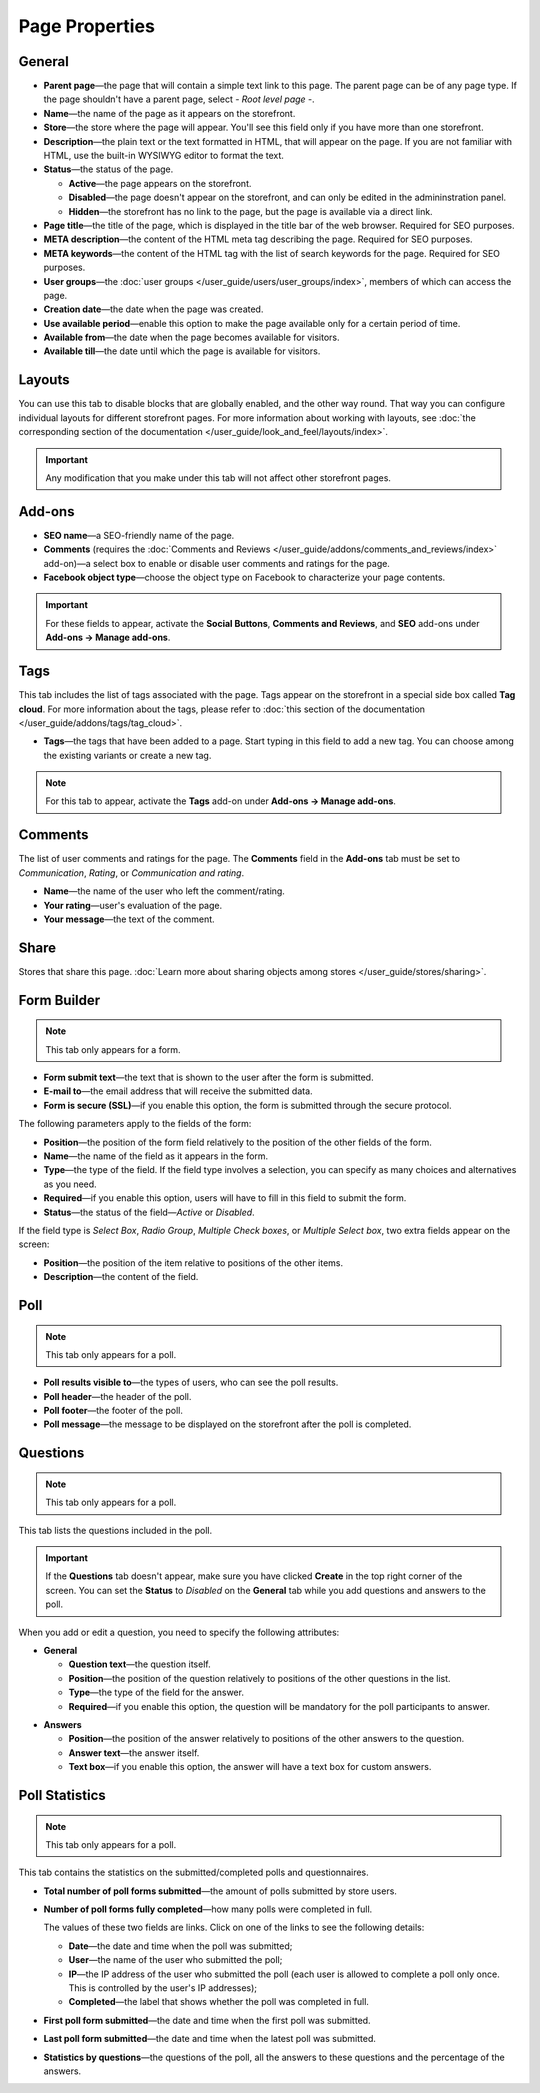 ***************
Page Properties
***************

=======
General
=======

* **Parent page**—the page that will contain a simple text link to this page. The parent page can be of any page type. If the page shouldn't have a parent page, select *- Root level page -*.

* **Name**—the name of the page as it appears on the storefront.

* **Store**—the store where the page will appear. You'll see this field only if you have more than one storefront.

* **Description**—the plain text or the text formatted in HTML, that will appear on the page. If you are not familiar with HTML, use the built-in WYSIWYG editor to format the text.

* **Status**—the status of the page.

  * **Active**—the page appears on the storefront.

  * **Disabled**—the page doesn't appear on the storefront, and can only be edited in the admininstration panel.

  * **Hidden**—the storefront has no link to the page, but the page is available via a direct link.

* **Page title**—the title of the page, which is displayed in the title bar of the web browser. Required for SEO purposes.

* **META description**—the content of the HTML meta tag describing the page. Required for SEO purposes.

* **META keywords**—the content of the HTML tag with the list of search keywords for the page. Required for SEO purposes.

* **User groups**—the :doc:`user groups </user_guide/users/user_groups/index>`, members of which can access the page.

* **Creation date**—the date when the page was created.

* **Use available period**—enable this option to make the page available only for a certain period of time.

* **Available from**—the date when the page becomes available for visitors.

* **Available till**—the date until which the page is available for visitors.

=======
Layouts
=======

You can use this tab to disable blocks that are globally enabled, and the other way round. That way you can configure individual layouts for different storefront pages. For more information about working with layouts, see :doc:`the corresponding section of the documentation </user_guide/look_and_feel/layouts/index>`.

.. important::

    Any modification that you make under this tab will not affect other storefront pages.

=======
Add-ons
=======

* **SEO name**—a SEO-friendly name of the page.

* **Comments** (requires the :doc:`Comments and Reviews </user_guide/addons/comments_and_reviews/index>` add-on)—a select box to enable or disable user comments and ratings for the page.

* **Facebook object type**—choose the object type on Facebook to characterize your page contents.

.. important::

    For these fields to appear, activate the **Social Buttons**, **Comments and Reviews**, and **SEO** add-ons under **Add-ons → Manage add-ons**.

====
Tags
====

This tab includes the list of tags associated with the page. Tags appear on the storefront in a special side box called **Tag cloud**. For more information about the tags, please refer to :doc:`this section of the documentation </user_guide/addons/tags/tag_cloud>`.

* **Tags**—the tags that have been added to a page. Start typing in this field to add a new tag. You can choose among the existing variants or create a new tag.

.. note::

    For this tab to appear, activate the **Tags** add-on under **Add-ons → Manage add-ons**.

========
Comments
========

The list of user comments and ratings for the page. The **Comments** field in the **Add-ons** tab must be set to *Communication*, *Rating*, or *Communication and rating*.

* **Name**—the name of the user who left the comment/rating.

* **Your rating**—user's evaluation of the page.

* **Your message**—the text of the comment.

=====
Share
=====

Stores that share this page. :doc:`Learn more about sharing objects among stores </user_guide/stores/sharing>`.

============
Form Builder
============

.. note::

    This tab only appears for a form.

* **Form submit text**—the text that is shown to the user after the form is submitted.

* **E-mail to**—the email address that will receive the submitted data.

* **Form is secure (SSL)**—if you enable this option, the form is submitted through the secure protocol.

The following parameters apply to the fields of the form:

* **Position**—the position of the form field relatively to the position of the other fields of the form.

* **Name**—the name of the field as it appears in the form.

* **Type**—the type of the field. If the field type involves a selection, you can specify as many choices and alternatives as you need.

* **Required**—if you enable this option, users will have to fill in this field to submit the form.

* **Status**—the status of the field—*Active* or *Disabled*.

If the field type is *Select Box*, *Radio Group*, *Multiple Check boxes*, or *Multiple Select box*, two extra fields appear on the screen:

* **Position**—the position of the item relative to positions of the other items.

* **Description**—the content of the field.

.. image:: img/form_builder.png
    :align: center
    :alt: Use the Form Builder tab to create and edit forms.

====
Poll
====

.. note::

    This tab only appears for a poll.

* **Poll results visible to**—the types of users, who can see the poll results.

* **Poll header**—the header of the poll.

* **Poll footer**—the footer of the poll.

* **Poll message**—the message to be displayed on the storefront after the poll is completed.

=========
Questions
=========

.. note::

    This tab only appears for a poll.

This tab lists the questions included in the poll.

.. important::

    If the **Questions** tab doesn't appear, make sure you have clicked **Create** in the top right corner of the screen. You can set the **Status** to *Disabled* on the **General** tab while you add questions and answers to the poll.

.. image:: img/poll_questions.png
    :align: center
    :alt: Use the Add Question button to create questions for the poll.

When you add or edit a question, you need to specify the following attributes:

* **General**

  * **Question text**—the question itself.

  * **Position**—the position of the question relatively to positions of the other questions in the list.

  * **Type**—the type of the field for the answer.

  * **Required**—if you enable this option, the question will be mandatory for the poll participants to answer.

.. image:: img/poll_edit_questions.png
    :align: center
    :alt: You can create questions of different types for your poll.

* **Answers**

  * **Position**—the position of the answer relatively to positions of the other answers to the question.

  * **Answer text**—the answer itself.

  * **Text box**—if you enable this option, the answer will have a text box for custom answers.

.. image:: img/poll_edit_answers.png
    :align: center
    :alt: Polls support predetermined and custom answers.

===============
Poll Statistics
===============

.. note::

    This tab only appears for a poll.

This tab contains the statistics on the submitted/completed polls and questionnaires.

* **Total number of poll forms submitted**—the amount of polls submitted by store users.

* **Number of poll forms fully completed**—how many polls were completed in full.

  The values of these two fields are links. Click on one of the links to see the following details: 

  * **Date**—the date and time when the poll was submitted; 

  * **User**—the name of the user who submitted the poll; 

  * **IP**—the IP address of the user who submitted the poll (each user is allowed to complete a poll only once. This is controlled by the user's IP addresses); 

  * **Completed**—the label that shows whether the poll was completed in full.

* **First poll form submitted**—the date and time when the first poll was submitted.

* **Last poll form submitted**—the date and time when the latest poll was submitted.

* **Statistics by questions**—the questions of the poll, all the answers to these questions and the percentage of the answers.

.. image:: img/poll_statistics.png
    :align: center
    :alt: To view poll statistics, go to Website → Pages, click the name of your poll and switch to the Poll Statistics tab.
